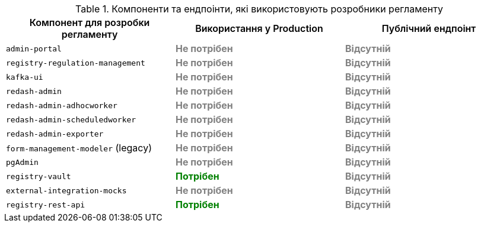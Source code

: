 .Компоненти та ендпоінти, які використовують розробники регламенту
|===
|+++<b style="font-weight: 600">Компонент для розробки регламенту<b>+++| +++<b style="font-weight: 600">Використання у Production <b>+++| +++<b style="font-weight: 600">Публічний ендпоінт <b>+++

|`admin-portal`
|+++<b style="color: gray;">Не потрібен<b>+++
|+++<b style="color: gray;">Відсутній<b>+++

|`registry-regulation-management`
|+++<b style="color: gray;">Не потрібен<b>+++
|+++<b style="color: gray;">Відсутній<b>+++

|`kafka-ui`
|+++<b style="color: gray;">Не потрібен<b>+++
|+++<b style="color: gray;">Відсутній<b>+++

|`redash-admin`
|+++<b style="color: gray;">Не потрібен<b>+++
|+++<b style="color: gray;">Відсутній<b>+++

|`redash-admin-adhocworker`
|+++<b style="color: gray;">Не потрібен<b>+++
|+++<b style="color: gray;">Відсутній<b>+++

|`redash-admin-scheduledworker`
|+++<b style="color: gray;">Не потрібен<b>+++
|+++<b style="color: gray;">Відсутній<b>+++

|`redash-admin-exporter`
|+++<b style="color: gray;">Не потрібен<b>+++
|+++<b style="color: gray;">Відсутній<b>+++

|`form-management-modeler` (legacy)
|+++<b style="color: gray;">Не потрібен<b>+++
|+++<b style="color: gray;">Відсутній<b>+++

|`pgAdmin`
|+++<b style="color: gray;">Не потрібен<b>+++
|+++<b style="color: gray;">Відсутній<b>+++

|`registry-vault`
|+++<b style="color: green;">Потрібен<b>+++
|+++<b style="color: gray;">Відсутній<b>+++

|`external-integration-mocks`
|+++<b style="color: gray;">Не потрібен<b>+++
|+++<b style="color: gray;">Відсутній<b>+++

|`registry-rest-api`
|+++<b style="color: green;">Потрібен<b>+++
|+++<b style="color: gray;">Відсутній<b>+++
|===